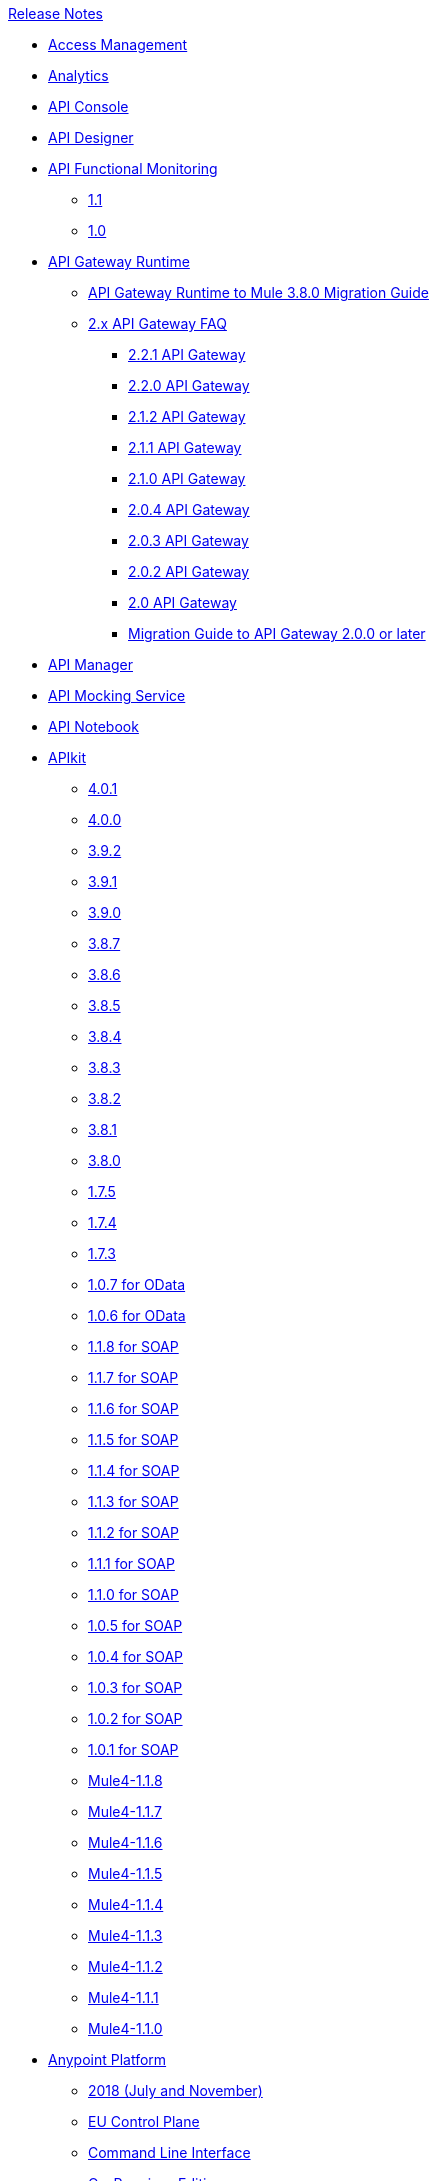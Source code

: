 .xref:index.adoc[Release Notes]
* xref:access-management/access-management-release-notes.adoc[Access Management]
* xref:analytics/anypoint-analytics-release-notes.adoc[Analytics]
* xref:api-console/api-console-release-notes.adoc[API Console]
* xref:api-designer/api-designer-release-notes.adoc[API Designer]
* xref:api-functional-monitoring/api-functional-monitoring-release-notes.adoc[API Functional Monitoring]
 ** xref:api-functional-monitoring/api-functional-monitoring-1.1-release-notes.adoc[1.1]
 ** xref:api-functional-monitoring/api-functional-monitoring-1.0-release-notes.adoc[1.0]
*  xref:api-gateway/api-gateway-runtime.adoc[API Gateway Runtime]
 ** xref:api-gateway/api-gateway-runtime-to-mule-3.8.0-migration-guide.adoc[API Gateway Runtime to Mule 3.8.0 Migration Guide]
 ** xref:api-gateway/api-gateway-2.0-and-newer-version-faq.adoc[2.x API Gateway FAQ]
  *** xref:api-gateway/api-gateway-2.2.1-release-notes.adoc[2.2.1 API Gateway]
  *** xref:api-gateway/api-gateway-2.2.0-release-notes.adoc[2.2.0 API Gateway]
  *** xref:api-gateway/api-gateway-2.1.2-release-notes.adoc[2.1.2 API Gateway]
  *** xref:api-gateway/api-gateway-2.1.1-release-notes.adoc[2.1.1 API Gateway]
  *** xref:api-gateway/api-gateway-2.1.0-release-notes.adoc[2.1.0 API Gateway]
  *** xref:api-gateway/api-gateway-2.0.4-release-notes.adoc[2.0.4 API Gateway]
  *** xref:api-gateway/api-gateway-2.0.3-release-notes.adoc[2.0.3 API Gateway]
  *** xref:api-gateway/api-gateway-2.0.2-release-notes.adoc[2.0.2 API Gateway]
  *** xref:api-gateway/api-gateway-2.0-release-notes.adoc[2.0 API Gateway]
  *** xref:mule-runtime/migration-guide-to-api-gateway-2.0.0-or-later.adoc[Migration Guide to API Gateway 2.0.0 or later]
*  xref:api-manager/api-manager-release-notes.adoc[API Manager]
*  xref:api-mocking-service/api-mocking-service-release-notes.adoc[API Mocking Service]
*  xref:api-notebook/api-notebook-release-notes.adoc[API Notebook]
*  xref:apikit/apikit-release-notes.adoc[APIkit]
 ** xref:apikit/apikit-4.0.1-release-notes.adoc[4.0.1]
 ** xref:apikit/apikit-4.0-release-notes.adoc[4.0.0]
 ** xref:apikit/apikit-3.9.2-release-notes.adoc[3.9.2]
 ** xref:apikit/apikit-3.9.1-release-notes.adoc[3.9.1]
 ** xref:apikit/apikit-3.9.0-release-notes.adoc[3.9.0]
 ** xref:apikit/apikit-3.8.7-release-notes.adoc[3.8.7]
 ** xref:apikit/apikit-3.8.6-release-notes.adoc[3.8.6]
 ** xref:apikit/apikit-3.8.5-release-notes.adoc[3.8.5]
 ** xref:apikit/apikit-3.8.4-release-notes.adoc[3.8.4]
 ** xref:apikit/apikit-3.8.3-release-notes.adoc[3.8.3]
 ** xref:apikit/apikit-3.8.2-release-notes.adoc[3.8.2]
 ** xref:apikit/apikit-3.8.1-release-notes.adoc[3.8.1]
 ** xref:apikit/apikit-3.8.0-release-notes.adoc[3.8.0]
 ** xref:apikit/apikit-1.7.5-release-notes.adoc[1.7.5]
 ** xref:apikit/apikit-1.7.4-release-notes.adoc[1.7.4]
 ** xref:apikit/apikit-1.7.3-release-notes.adoc[1.7.3]
 ** xref:apikit/apikit-for-odata-1.0.7.adoc[1.0.7 for OData]
 ** xref:apikit/apikit-for-odata-1.0.6.adoc[1.0.6 for OData]
 ** xref:apikit/apikit-for-soap-1.1.8.adoc[1.1.8 for SOAP]
 ** xref:apikit/apikit-for-soap-1.1.7.adoc[1.1.7 for SOAP]
 ** xref:apikit/apikit-for-soap-1.1.6.adoc[1.1.6 for SOAP]
 ** xref:apikit/apikit-for-soap-1.1.5.adoc[1.1.5 for SOAP]
 ** xref:apikit/apikit-for-soap-1.1.4.adoc[1.1.4 for SOAP]
 ** xref:apikit/apikit-for-soap-1.1.3.adoc[1.1.3 for SOAP]
 ** xref:apikit/apikit-for-soap-1.1.2.adoc[1.1.2 for SOAP]
 ** xref:apikit/apikit-for-soap-1.1.1.adoc[1.1.1 for SOAP]
 ** xref:apikit/apikit-for-soap-1.1.0.adoc[1.1.0 for SOAP]
 ** xref:apikit/apikit-for-soap-1.0.5.adoc[1.0.5 for SOAP]
 ** xref:apikit/apikit-for-soap-1.0.4.adoc[1.0.4 for SOAP]
 ** xref:apikit/apikit-for-soap-1.0.3.adoc[1.0.3 for SOAP]
 ** xref:apikit/apikit-for-soap-1.0.2.adoc[1.0.2 for SOAP]
 ** xref:apikit/apikit-for-soap-1.0.1.adoc[1.0.1 for SOAP]
 ** xref:apikit/apikit-4.1.8-release-notes.adoc[Mule4-1.1.8]
 ** xref:apikit/apikit-4.1.7-release-notes.adoc[Mule4-1.1.7]
 ** xref:apikit/apikit-4.1.6-release-notes.adoc[Mule4-1.1.6]
 ** xref:apikit/apikit-4.1.5-release-notes.adoc[Mule4-1.1.5]
 ** xref:apikit/apikit-4.1.4-release-notes.adoc[Mule4-1.1.4]
 ** xref:apikit/apikit-4.1.3-release-notes.adoc[Mule4-1.1.3]
 ** xref:apikit/apikit-4.1.2-release-notes.adoc[Mule4-1.1.2]
 ** xref:apikit/apikit-4.1.1-release-notes.adoc[Mule4-1.1.1]
 ** xref:apikit/apikit-4.1-release-notes.adoc[Mule4-1.1.0]
* xref:index.adoc[Anypoint Platform]
 ** xref:platform/anypoint-november-release.adoc[2018 (July and November)]
 ** xref:eu-cloud/anypoint-eu-control-plane.adoc[EU Control Plane]
 ** xref:cli/anypoint-platform-cli.adoc[Command Line Interface]
 ** xref:pce/anypoint-onpremise-release-notes.adoc[On-Premises Edition]
 ** xref:pcf/anypoint-platform-pcf-release-notes.adoc[Pivotal Cloud Foundry Edition]
  *** xref:pcf/anypoint-platform-pcf-1.5.2.adoc[1.5.2 PCF Edition]
  *** xref:pcf/anypoint-platform-pcf-1.5.1.adoc[1.5.1 PCF Edition]
  *** xref:pcf/anypoint-platform-pcf-1.5.0.adoc[1.5.0 Beta For PCF Edition]
 ** xref:pce/anypoint-private-cloud-release-notes.adoc[Private Cloud Edition]
  *** xref:pce/anypoint-private-cloud-2.0.0-release-notes.adoc[2.0.0 PCE]
  *** xref:pce/anypoint-private-cloud-1.7.1-release-notes.adoc[1.7.1 PCE]
  *** xref:pce/anypoint-private-cloud-1.7.0-release-notes.adoc[1.7.0 PCE]
  *** xref:pce/anypoint-private-cloud-1.6.1-release-notes.adoc[1.6.1 PCE]
  *** xref:pce/anypoint-private-cloud-1.6.0-release-notes.adoc[1.6.0 PCE]
  *** xref:pce/anypoint-private-cloud-1.5.2-release-notes.adoc[1.5.2 PCE]
  *** xref:pce/anypoint-private-cloud-1.5.1-release-notes.adoc[1.5.1 PCE]
  *** xref:pce/anypoint-on-premise-1.5.0-release-notes.adoc[1.5.0 PCE]
  *** xref:pce/anypoint-on-premise-1.1.0-release-notes.adoc[1.1.0 PCE]
* xref:partner-manager/anypoint-b2b-release-notes.adoc[B2B]
 ** xref:partner-manager/anypoint-partner-manager-release-notes.adoc[Partner Manager]
 ** xref:connector/partner-manager-connector-release-notes.adoc[Partner Manager Connector]
* xref:cloudhub/cloudhub-release-notes.adoc[CloudHub]
 ** xref:cloudhub/cloudhub-runtimes-release-notes.adoc[Runtimes]
 ** xref:cloudhub/cloudhub-dedicated-load-balancer-release-notes.adoc[Dedicated Load Balancer]
 ** xref:cloudhub/cloudhub-r40-migration-guide.adoc[R40 Migration Guide]
*  xref:connector/anypoint-connector-release-notes.adoc[Connectors]
 ** xref:connector/anypoint-connector-release-notes.adoc#mule_4.adoc[Mule 4 Compliant Connectors]
  *** xref:connector/aggregators-module-release-notes.adoc[Aggregators Module (Mule 4)]
  *** xref:connector/amazon-dynamodb-connector-release-notes-mule-4.adoc[Amazon DynamoDB Connector (Mule 4)]
  *** xref:connector/amazon-ec2-connector-release-notes-mule-4.adoc[Amazon EC2 Connector (Mule 4)]
  *** xref:connector/amazon-rds-connector-release-notes-mule-4.adoc[Amazon RDS Connector (Mule 4)]
  *** xref:connector/amazon-s3-connector-release-notes-mule-4.adoc[Amazon S3 Connector (Mule 4)]
  *** xref:connector/amazon-sns-connector-release-notes-mule-4.adoc[Amazon SNS Connector (Mule 4)]
  *** xref:connector/amazon-sqs-connector-release-notes-mule-4.adoc[Amazon SQS Connector (Mule 4)]
  *** xref:connector/connector-amqp.adoc[AMQP Connector (Mule 4)]
  *** xref:connector/anypoint-mq-connector-release-notes-mule-4.adoc[Anypoint MQ Connector (Mule 4)]
  *** xref:connector/as2-connector-release-notes-mule-4.adoc[AS2 Connector (Mule 4)]
  *** xref:connector/bmc-remedy-connector-release-notes-mule-4.adoc[BMC Remedy Connector (Mule 4)]
  *** xref:connector/box-connector-release-notes-mule-4.adoc[Box Connector (Mule 4)]
  *** xref:connector/cassandra-connector-release-notes-mule-4.adoc[Cassandra Connector (Mule 4)]
  *** xref:mule-runtime/module-compression.adoc[Compression Module (Mule 4)]
  *** xref:connector/cloudhub-connector-release-notes-mule-4.adoc[CloudHub Connector (Mule 4)]
  *** xref:connector/connector-db.adoc[Database Connector (Mule 4)]
  *** xref:connector/edifact-edi-connector-release-notes.adoc[EDIFACT EDI Connector (Mule 4)]
  *** xref:connector/connector-email.adoc[Email Connector (Mule 4)]
  *** xref:connector/connector-file.adoc[File Connector (Mule 4)]
  *** xref:connector/connector-ftp.adoc[FTP Connector (Mule 4)]
  *** xref:connector/connector-ftps.adoc[FTPS Connector (Mule 4)]
  *** xref:connector/hdfs-connector-release-notes-mule-4.adoc[HDFS Connector (Mule 4)]
  *** xref:connector/hl7-connector-release-notes-mule-4.adoc[HL7 EDI Connector (Mule 4)]
  *** xref:connector/hl7-mllp-connector-release-notes-mule-4.adoc[HL7 MLLP Connector (Mule 4)]
  *** xref:connector/connector-http.adoc[HTTP Connector (Mule 4)]
  *** xref:connector/ibm-ctg-connector-release-notes-mule-4.adoc[IBM CTG Connector (Mule 4)]
  *** xref:connector/connector-ibm-mq.adoc[IBM MQ Connector (Mule 4)]
  *** xref:connector/java-module.adoc[Java Module (Mule 4)]
  *** xref:connector/connector-jms.adoc[JMS Connector (Mule 4)]
  *** xref:connector/json-module-release-notes.adoc[JSON Module (Mule 4)]
  *** xref:connector/kafka-connector-release-notes-mule-4.adoc[Kafka Connector (Mule 4)]
  *** xref:connector/ldap-connector-release-notes-mule-4.adoc[LDAP Connector (Mule 4)]
  *** xref:connector/marketo-connector-release-notes-mule-4.adoc[Marketo Connector (Mule 4)]
  *** xref:connector/microsoft-dotnet-connector-release-notes-mule-4.adoc[Microsoft .NET Connector (Mule 4)]
  *** xref:connector/microsoft-dynamics-365-connector-release-notes-mule-4.adoc[Microsoft Dynamics 365 Connector (Mule 4)]
  *** xref:connector/microsoft-365-ops-connector-release-notes-mule-4.adoc[Microsoft Dynamics 365 for Operations Connector (Mule 4)]
  *** xref:connector/ms-dynamics-ax-connector-release-notes-mule-4.adoc[Microsoft Dynamics AX Connector (Mule 4)]
  *** xref:connector/ms-dynamics-crm-connector-release-notes-mule-4.adoc[Microsoft Dynamics CRM Connector (Mule 4)]
  *** xref:connector/microsoft-dynamics-gp-connector-release-notes-mule-4.adoc[Microsoft Dynamics GP Connector (Mule 4)]
  *** xref:connector/msmq-connector-release-notes-mule-4.adoc[Microsoft MSMQ Connector (Mule 4)]
  *** xref:connector/microsoft-powershell-connector-release-notes-mule-4.adoc[Microsoft Powershell Connector (Mule 4)]
  *** xref:connector/ms-service-bus-connector-release-notes-mule-4.adoc[Microsoft Service Bus Connector (Mule 4)]
  *** xref:connector/mongodb-connector-release-notes-mule-4.adoc[MongoDB Connector (Mule 4)]
  *** xref:connector/neo4j-connector-release-notes-mule-4.adoc[Neo4J Connector (Mule 4)]
  *** xref:connector/netsuite-connector-release-notes-mule-4.adoc[NetSuite Connector (Mule 4)]
  *** xref:connector/netsuite-openair-connector-release-notes-mule-4.adoc[NetSuite OpenAir Connector (Mule 4)]
  *** xref:connector/oauth-module-release-notes.adoc[OAuth Module (Mule 4)]
  *** xref:connector/oauth2-provider-release-notes.adoc[OAuth2 Provider Module (Mule 4)]
  *** xref:connector/object-store-connector-release-notes-mule-4.adoc[Object Store Connector (Mule 4)]
  *** xref:connector/oracle-ebs-connector-release-notes-mule-4.adoc[Oracle EBS 12.1 Connector (Mule 4)]
  *** xref:connector/oracle-ebs-122-connector-release-notes-mule-4.adoc[Oracle EBS 12.2 Connector (Mule 4)]
  *** xref:connector/peoplesoft-connector-release-notes-mule-4.adoc[PeopleSoft Connector (Mule 4)]
  *** xref:connector/redis-connector-release-notes-mule-4.adoc[Redis Connector (Mule 4)]
  *** xref:connector/rosettanet-connector-release-notes-mule-4.adoc[Rosetta Connector (Mule 4)]
  *** xref:connector/salesforce-analytics-connector-release-notes-mule-4.adoc[Salesforce Analytics Connector (Mule 4)]
  *** xref:connector/salesforce-composite-connector-release-notes-mule-4.adoc[Salesforce Composite Connector (Mule 4)]
  *** xref:connector/salesforce-connector-release-notes-mule-4.adoc[Salesforce Connector (Mule 4)]
  *** xref:connector/salesforce-mktg-connector-release-notes-mule-4.adoc[Salesforce Marketing Connector (Mule 4)]
  *** xref:connector/sap-connector-release-notes-mule-4.adoc[SAP Connector (Mule 4)]
  *** xref:connector/sap-concur-connector-release-notes-mule-4.adoc[SAP Concur Connector (Mule 4)]
  *** xref:connector/sap-successfactors-connector-release-notes-mule-4.adoc[SAP SuccessFactors Connector (Mule 4)]
  *** xref:mule-runtime/module-scripting.adoc[Scripting Module (Mule 4)]
  *** xref:mule-runtime/secure-properties.adoc[Secure Configuration Properties Extension for Mule 4]
  *** xref:connector/servicenow-connector-release-notes-mule-4.adoc[ServiceNow Connector (Mule 4)]
  *** xref:connector/connector-sftp.adoc[SFTP Connector (Mule 4)]
  *** xref:connector/sharepoint-connector-release-notes-mule-4.adoc[SharePoint Connector (Mule 4)]
  *** xref:connector/siebel-connector-release-notes-mule-4.adoc[Siebel Connector (Mule 4)]
  *** xref:connector/connector-sockets.adoc[Sockets Connector (Mule 4)]
  *** xref:connector/tradacoms-edi-connector-release-notes-mule-4.adoc[TRADACOMS EDI Connector (Mule 4)]
  *** xref:connector/twilio-connector-release-notes-mule-4.adoc[Twilio Connector (Mule 4)]
  *** xref:mule-runtime/module-validation.adoc[Validation Module (Mule 4)]
  *** xref:connector/connector-vm.adoc[VM Connector (Mule 4)]
  *** xref:connector/connector-wsc.adoc[Web Service Consumer (WSC) Connector (Mule 4)]
  *** xref:connector/workday-connector-release-notes-mule-4.adoc[Workday Connector (Mule 4)]
  *** xref:connector/x12-edi-connector-release-notes-mule-4.adoc[X12 EDI Connector (Mule 4)]
  *** xref:mule-runtime/module-xml.adoc[XML Module (Mule 4)]
  *** xref:connector/zuora-connector-release-notes-mule-4.adoc[Zuora Connector (Mule 4)]
 ** xref:connector/anypoint-connector-release-notes.adoc#mule_3.adoc[Mule 3 Compliant Connectors]
  *** xref:connector/amazon-ec2-connector-release-notes.adoc[Amazon EC2 Connector (Mule 3)]
  *** xref:connector/amazon-s3-connector-release-notes.adoc[Amazon S3 Connector (Mule 3)]
  *** xref:connector/amazon-sns-connector-release-notes.adoc[Amazon SNS Connector (Mule 3)]
  *** xref:connector/amazon-sqs-connector-release-notes.adoc[Amazon SQS Connector (Mule 3)]
  *** xref:connector/amqp-connector-release-notes.adoc[AMQP Connector (Mule 3)]
  *** xref:connector/as2-connector-release-notes.adoc[AS2 Connector (Mule 3)]
  *** xref:connector/box-connector-release-notes.adoc[Box Connector (Mule 3)]
  *** xref:connector/cassandra-connector-release-notes.adoc[Cassandra Connector (Mule 3)]
  *** xref:connector/cloudhub-connector-release-notes.adoc[CloudHub Connector (Mule 3)]
  *** xref:connector/concur-connector-release-notes.adoc[Concur Connector (Mule 3)]
  *** xref:connector/dotnet-connector-release-notes.adoc[DotNet Connector (Mule 3)]
  *** xref:connector/ftps-connector-release-notes.adoc[FTPS Connector (Mule 3)]
  *** xref:connector/hdfs-connector-release-notes.adoc[HDFS Connector Version]
  *** xref:connector/hl7-connector-release-notes.adoc[HL7 Connector (Mule 3)]
  *** xref:connector/hl7-mllp-connector-release-notes.adoc[HL7 MLLP Connector (Mule 3)]
  *** xref:connector/ibm-ctg-connector-release-notes.adoc[IBM CTG Connector (Mule 3)]
  *** xref:connector/kafka-connector-release-notes.adoc[Kafka Connector (Mule 3)]
  *** xref:connector/ldap-connector-release-notes.adoc[LDAP Connector (Mule 3)]
  *** xref:connector/marketo-connector-release-notes.adoc[Marketo Connector (Mule 3)]
  *** xref:connector/microsoft-dynamics-365-release-notes.adoc[Microsoft Dynamics 365 Connector (Mule 3)]
  *** xref:connector/microsoft-dynamics-365-operations-release-notes.adoc[Microsoft Dynamics 365 for Operations Connector (Mule 3)]
  *** xref:connector/microsoft-dynamics-ax-2012-connector-release-notes.adoc[Microsoft Dynamics AX 2012 Connector (Mule 3)]
  *** xref:connector/microsoft-dynamics-crm-connector-release-notes.adoc[Microsoft Dynamics CRM Connector (Mule 3)]
  *** xref:connector/microsoft-dynamics-gp-connector-release-notes.adoc[Microsoft Dynamics GP Connector (Mule 3)]
  *** xref:connector/microsoft-dynamics-nav-connector-release-notes.adoc[Microsoft Dynamics NAV Connector (Mule 3)]
  *** xref:connector/microsoft-service-bus-connector-release-notes.adoc[Microsoft Service Bus Connector (Mule 3)]
  *** xref:connector/microsoft-sharepoint-2013-connector-release-notes.adoc[Microsoft SharePoint 2013 Connector]
  *** xref:connector/microsoft-sharepoint-2010-connector-release-notes.adoc[Microsoft SharePoint 2010 Connector]
  *** xref:connector/microsoft-sharepoint-online-connector-release-notes.adoc[Microsoft SharePoint Online Connector]
  *** xref:connector/mongodb-connector-release-notes.adoc[MongoDB Connector (Mule 3)]
  *** xref:connector/msmq-connector-release-notes.adoc[MSMQ Connector (Mule 3)]
  *** xref:connector/mule-paypal-anypoint-connector-release-notes.adoc[PayPal Connector (Mule 3)]
  *** xref:connector/neo4j-connector-release-notes.adoc[Neo4J Connector (Mule 3)]
  *** xref:connector/netsuite-connector-release-notes.adoc[NetSuite Connector (Mule 3)]
  *** xref:connector/netsuite-openair-connector-release-notes.adoc[NetSuite OpenAir Connector (Mule 3)]
  *** xref:object-store/objectstore-release-notes.adoc[Object Store Connector (Mule 3)]
   **** xref:connector/object-store-connector-release-notes.adoc[ObjectStore Connector for Design Center]
   **** xref:connector/objectstore-connector-release-notes.adoc[ObjectStore Connector (Mule 3)]
  *** xref:connector/oracle-e-business-suite-ebs-connector-release-notes.adoc[Oracle E-Business Suite (EBS) Connector (Mule 3)]
  *** xref:connector/oracle-ebs-122-connector-release-notes.adoc[Oracle E-Business Suite (EBS) 12.2.x Connector (Mule 3)]
  *** xref:connector/peoplesoft-connector-release-notes.adoc[PeopleSoft Connector (Mule 3)]
  *** xref:connector/redis-connector-release-notes.adoc[Redis Connector (Mule 3)]
  *** xref:connector/remedy-connector-release-notes.adoc[Remedy Connector (Mule 3)]
  *** xref:connector/rosettanet-connector-release-notes.adoc[RosettaNet Connector (Mule 3)]
  *** xref:connector/salesforce-connector-release-notes.adoc[Salesforce Connector (Mule 3)]
  *** xref:connector/salesforce-analytics-cloud-connector-release-notes.adoc[Salesforce Analytics Cloud Connector (Mule 3)]
  *** xref:connector/salesforce-composite-connector-release-notes.adoc[Salesforce Composite Connector (Mule 3)]
  *** xref:connector/salesforce-marketing-cloud-connector-release-notes.adoc[Salesforce Marketing Cloud Connector (Mule 3)]
  *** xref:connector/sap-connector-release-notes.adoc[SAP Connector (Mule 3)]
  *** xref:connector/servicenow-connector-release-notes.adoc[ServiceNow Connector (Mule 3)]
  *** xref:connector/siebel-connector-release-notes.adoc[Siebel Connector (Mule 3)]
  *** xref:connector/successfactors-connector-release-notes.adoc[SuccessFactors Connector (Mule 3)]
  *** xref:connector/tradacoms-connector-release-notes.adoc[TRADACOMS Connector (Mule 3)]
  *** xref:connector/twilio-connector-release-notes.adoc[Twilio Connector (Mule 3)]
  *** xref:connector/windows-gateway-services-release-notes.adoc[Windows Gateway Services]
  *** xref:connector/workday-connector-release-notes.adoc[Workday Connector (Mule 3)]
  *** xref:connector/x12-edifact-modules-release-notes.adoc[X12 and EDIFACT Modules]
  *** xref:connector/zuora-connector-release-notes.adoc[Zuora Connector (Mule 3)]
  * xref:connector-devkit/anypoint-connector-devkit-release-notes.adoc[Connector DevKit]
   ** xref:dmt/dmt-release-notes.adoc[Devkit Migration Tool - DevKit 3.x to Mule 4 SDK]
   ** xref:connector-devkit/anypoint-connector-devkit-3.9.x-release-notes.adoc[3.9.x]
   ** xref:connector-devkit/anypoint-connector-devkit-3.8.0-release-notes.adoc[3.8.x]
   ** xref:connector-devkit/anypoint-connector-devkit-3.7.2-release-notes.adoc[3.7.2]
   ** xref:connector-devkit/anypoint-connector-devkit-3.7.1-release-notes.adoc[3.7.1]
   ** xref:connector-devkit/anypoint-connector-devkit-3.7.0-release-notes.adoc[3.7.0]
   ** xref:connector/connector-migration-guide-mule-3.6-to-3.7.adoc[3.6 to 3.7: Connector Migration Guide - DevKit]
   ** xref:connector-devkit/anypoint-connector-devkit-3.6.1.1-release-notes.adoc[3.6.1.1]
   ** xref:connector-devkit/anypoint-connector-devkit-3.6.1-release-notes.adoc[3.6.1]
   ** xref:connector-devkit/anypoint-connector-devkit-3.6.0-release-notes.adoc[3.6.0]
   ** xref:connector/connector-migration-guide-mule-3.5-to-3.6.adoc[3.5 to 3.6: Connector Migration Guide - DevKit]
   ** xref:connector-devkit/anypoint-connector-devkit-3.5.0-release-notes.adoc[3.5.0]
   ** xref:connector-devkit/anypoint-connector-devkit-3.5.2-release-notes.adoc[3.5.2]
   ** xref:connector-devkit/anypoint-connector-devkit-studio-plugin-release-notes.adoc[Connector DevKit Studio Plugin]
    *** xref:connector-devkit/anypoint-connector-devkit-studio-plugin-1.1.1-release-notes.adoc[1.1.1]
    *** xref:data-gateway/anypoint-data-gateway-release-notes.adoc[Data Gateway]
    *** xref:connector/anypoint-enterprise-security-release-notes.adoc[Enterprise Security]
    *** xref:connector/anypoint-enterprise-security-1.2-release-notes.adoc[Enterprise Security 1.2]
*  xref:design-center/design-center-release-notes.adoc[Design Center]
 ** xref:design-center/design-center-release-notes-api_specs.adoc[For Creating API Specifications]
 ** xref:design-center/design-center-release-notes-mule-apps.adoc[For Creating and Deploying Mule Apps]
 *  xref:exchange/exchange-release-notes.adoc[Exchange and Related]
  ** xref:exchange/anypoint-exchange-release-notes.adoc[Exchange]
  ** xref:connector/rest-connect-release-notes.adoc[REST Connect]
  ** xref:exchange/exchange-on-prem-release-notes.adoc[Exchange PCE]
* xref:healthcare/healthcare-release-notes.adoc[Healthcare Toolkit]
*  xref:monitoring/anypoint-monitoring-release-notes.adoc[Monitoring]
*  xref:mule-runtime/mule-esb.adoc[Mule]
 ** xref:mule-runtime/updating-mule-versions.adoc[Upgrading]
 ** xref:mule-runtime/mule-4.1.4-release-notes.adoc[4.1.4 Mule]
 ** xref:mule-runtime/mule-4.1.3.2-release-notes.adoc[4.1.3.2 Mule]
 ** xref:mule-runtime/mule-4.1.3.1-release-notes.adoc[4.1.3.1 Mule]
 ** xref:mule-runtime/mule-4.1.3-release-notes.adoc[4.1.3 Mule]
 ** xref:mule-runtime/mule-4.1.2-release-notes.adoc[4.1.2 Mule]
 ** xref:mule-runtime/mule-4.1.1-release-notes.adoc[4.1.1 Mule]
 ** xref:mule-runtime/mule-4.1.0-release-notes.adoc[4.1.0 Mule]
 ** xref:mule-runtime/mule-4.0-release-notes.adoc[4.0 Early Access]
 ** xref:mule-runtime/mule-4.0-rc-release-notes.adoc[4.0 RC Mule]
 ** xref:mule-runtime/mule-4.0-beta-release-notes.adoc[4.0 Beta Mule]
 ** xref:mule-runtime/mule-3.9.2-release-notes.adoc[3.9.2 Mule]
 ** xref:mule-runtime/mule-3.9.1-release-notes.adoc[3.9.1 Mule]
 ** xref:mule-runtime/mule-3.9.0-release-notes.adoc[3.9.0 Mule]
 ** xref:mule-runtime/mule-3.8.7-release-notes.adoc[3.8.7 Mule]
 ** xref:mule-runtime/mule-3.8.6-release-notes.adoc[3.8.6 Mule]
 ** xref:mule-runtime/mule-3.8.5-release-notes.adoc[3.8.5 Mule]
 ** xref:mule-runtime/mule-3.8.4-release-notes.adoc[3.8.4 Mule]
 ** xref:mule-runtime/mule-3.8.3-release-notes.adoc[3.8.3 Mule]
 ** xref:mule-runtime/mule-3.8.2-release-notes.adoc[3.8.2 Mule]
 ** xref:mule-runtime/mule-3.8.1-release-notes.adoc[3.8.1 Mule]
 ** xref:mule-runtime/mule-3.8.0-release-notes.adoc[3.8.0 Mule]
 ** xref:mule-runtime/mule-esb-3.7.5-release-notes.adoc[3.7.5 Mule ESB]
 ** xref:mule-runtime/mule-esb-3.7.4-release-notes.adoc[3.7.4 Mule ESB]
 ** xref:mule-runtime/mule-esb-3.7.3-release-notes.adoc[3.7.3 Mule ESB]
 ** xref:mule-runtime/mule-esb-3.7.2-release-notes.adoc[3.7.2 Mule ESB]
 ** xref:mule-runtime/mule-esb-3.7.1-release-notes.adoc[3.7.1 Mule ESB]
 ** xref:mule-runtime/mule-esb-3.7.0-release-notes.adoc[3.7.0 Mule ESB]
 ** xref:mule-runtime/mule-esb-3.6.4-release-notes.adoc[3.6.4 Mule ESB]
 ** xref:mule-runtime/mule-esb-3.6.3-release-notes.adoc[3.6.3 Mule ESB]
 ** xref:mule-runtime/mule-esb-3.6.2-release-notes.adoc[3.6.2 Mule ESB]
 ** xref:mule-runtime/mule-esb-3.6.1-release-notes.adoc[3.6.1 Mule ESB]
 ** xref:mule-runtime/mule-esb-3.6.0-release-notes.adoc[3.6.0 Mule ESB]
 ** xref:mule-runtime/mule-esb-3.5.4-release-notes.adoc[3.5.4 Mule ESB]
 ** xref:mule-runtime/mule-esb-3.5.3-release-notes.adoc[3.5.3 Mule ESB]
 ** xref:mule-runtime/mule-esb-3.5.2-release-notes.adoc[3.5.2 Mule ESB]
 ** xref:mule-runtime/mule-esb-3.5.1-release-notes.adoc[3.5.1 Mule ESB]
 ** xref:mule-runtime/mule-esb-3.4.4-release-notes.adoc[3.4.4 Mule ESB]
 ** xref:mule-runtime/mule-esb-3.4.3-release-notes.adoc[3.4.3 Mule ESB]
 ** xref:mule-runtime/mule-esb-3.4.2-release-notes.adoc[3.4.2 Mule ESB]
 ** xref:mule-runtime/mule-esb-3.4.1-release-notes.adoc[3.4.1 Mule ESB]
 ** xref:mule-runtime/mule-esb-3.4.0-release-notes.adoc[3.4.0 Mule ESB]
 ** xref:mule-runtime/mule-esb-3.3.3-release-notes.adoc[3.3.3 Mule ESB]
 ** xref:mule-runtime/mule-esb-3.3.2-release-notes.adoc[3.3.2 Mule ESB]
 ** xref:mule-runtime/mule-esb-3.3.1-release-notes.adoc[3.3.1 Mule ESB]
 ** xref:mule-runtime/mule-esb-3.2.4-release-notes.adoc[3.2.4 Mule ESB]
 ** xref:mule-runtime/mule-esb-3.2.3-release-notes.adoc[3.2.3 Mule ESB]
 ** xref:mule-runtime/mule-esb-3.2.2-release-notes.adoc[3.2.2 Mule ESB]
 ** xref:mule-runtime/mule-esb-3.2.1-release-notes.adoc[3.2.1 Mule ESB]
 ** xref:mule-runtime/mule-esb-3.2.0-release-notes.adoc[3.2.0 Mule ESB]
 ** xref:mule-runtime/mule-esb-3.1.4-release-notes.adoc[3.1.4 Mule ESB]
 ** xref:mule-runtime/mule-esb-3.1.3-release-notes.adoc[3.1.3 Mule ESB]
 ** xref:mule-runtime/mule-esb-3.1.2-release-notes.adoc[3.1.2 Mule ESB]
 ** xref:mule-runtime/mule-esb-3.1.1-release-notes.adoc[3.1.1 Mule ESB]
 ** xref:mule-runtime/mule-esb-3.1.0-ee-release-notes.adoc[3.1.0 EE Mule ESB]
 ** xref:mule-runtime/mule-esb-3.1.0-ce-release-notes.adoc[3.1.0 CE Mule ESB]
 ** xref:deprecated/legacy-mule-release-notes.adoc[Legacy Mule]
  *** xref:mule-runtime/mule-esb-3.0.1-release-notes.adoc[3.0.1 Mule ESB]
  *** xref:mule-runtime/mule-esb-3.0.0-release-notes.adoc[3.0.0 Mule ESB]
  *** xref:mule-runtime/mule-esb-2.2.8-release-notes.adoc[2.2.8 Mule ESB]
  *** xref:mule-runtime/mule-esb-2.2.7-release-notes.adoc[2.2.7 Mule ESB]
  *** xref:mule-runtime/mule-esb-2.2.6-release-notes.adoc[2.2.6 Mule ESB]
  *** xref:mule-runtime/mule-esb-console-2.2.5-release-notes.adoc[Console 2.2.5 Mule ESB]
  *** xref:mule-runtime/mule-esb-2.2.5-release-notes.adoc[2.2.5 Mule ESB]
  *** xref:mule-runtime/mule-esb-2.2-release-notes.adoc[2.2 Mule ESB]
  *** xref:mule-runtime/mule-2.2.1-release-notes.adoc[2.2.1 Mule]
  *** xref:mule-runtime/mule-2.2.0-release-notes.adoc[2.2.0 Mule]
  *** xref:mule-runtime/mule-2.1.2-release-notes.adoc[2.1.2 Mule]
  *** xref:mule-runtime/mule-2.1.1-release-notes.adoc[2.1.1 Mule]
  *** xref:mule-runtime/mule-2.1.0-release-notes.adoc[2.1.0 Mule]
  *** xref:mule-runtime/mule-2.0.2-release-notes.adoc[2.0.2 Mule]
  *** xref:mule-runtime/mule-2.0.1-release-notes.adoc[2.0.1 Mule]
  *** xref:mule-runtime/mule-2.0-release-notes.adoc[2.0 Mule]
  *** xref:mule-runtime/mule-1.4.4-release-notes.adoc[1.4.4 Mule]
  *** xref:mule-runtime/mule-1.4.3-release-notes.adoc[1.4.3 Mule]
  *** xref:mule-runtime/mule-1.4.2-release-notes.adoc[1.4.2 Mule]
  *** xref:mule-runtime/mule-1.4.1-release-notes.adoc[1.4.1 Mule]
  *** xref:mule-runtime/mule-1.4-release-notes.adoc[1.4 Mule]
  *** xref:mule-runtime/mule-1.3.3-release-notes.adoc[1.3.3 Mule]
  *** xref:mule-runtime/mule-1.3.2-release-notes.adoc[1.3.2 Mule]
  *** xref:mule-runtime/mule-1.3.1-release-notes.adoc[1.3.1 Mule]
  *** xref:mule-runtime/mule-1.3-release-notes.adoc[1.3 Mule]
  *** xref:mule-runtime/mule-1.2-release-notes.adoc[1.2 Mule]
  *** xref:mule-runtime/mule-1.1-release-notes.adoc[1.1 Mule]
  *** xref:mule-runtime/mule-1.0-release-notes.adoc[1.0 Mule]
  *** xref:mule-runtime/mule-0.9.3-release-notes.adoc[0.9.3 Mule]
  *** xref:mule-runtime/mule-0.9.2.1-release-notes.adoc[0.9.2.1 Mule]
  *** xref:mule-runtime/mule-0.9.2-release-notes.adoc[0.9.2 Mule]
  *** xref:mule-runtime/mule-0.9.1-release-notes.adoc[0.9.1 Mule]
  *** xref:mule-runtime/mule-0.8-release-notes.adoc[0.8 Mule]
 ** xref:deprecated/legacy-mule-ide-release-notes.adoc[Legacy Mule IDE]
  *** xref:studio/release-notes-for-mule-ide-2.1.2.adoc[2.1.2 Mule IDE]
  *** xref:studio/release-notes-for-mule-ide-2.1.1.adoc[2.1.1 Mule IDE]
  *** xref:studio/release-notes-for-mule-ide-2.1.0.adoc[2.1.0 Mule IDE]
  *** xref:studio/release-notes-for-mule-ide-2.0.5.adoc[2.0.5 Mule IDE]
  *** xref:studio/release-notes-for-mule-ide-2.0.4.adoc[2.0.4 Mule IDE]
  *** xref:studio/release-notes-for-mule-ide-2.0.3.adoc[2.0.3 Mule IDE]
  *** xref:studio/release-notes-for-mule-ide-2.0.2.adoc[2.0.2 Mule IDE]
  *** xref:studio/release-notes-for-mule-ide-2.0.1.adoc[2.0.1 Mule IDE]
  *** xref:studio/release-notes-for-mule-ide-2.0.0.adoc[2.0.0 Mule IDE]
  *** xref:studio/mule-ide-1.4.3-release-notes.adoc[1.4.3 Mule IDE]
  *** xref:studio/mule-ide-1.3-release-notes.adoc[1.3 Mule IDE]
 ** xref:deprecated/legacy-mule-migration-notes.adoc[Legacy Mule Migration Notes]
  *** xref:mule-runtime/migrating-mule-3.1-to-3.2.adoc[Migrating Mule 3.1 to 3.2]
  *** xref:mule-runtime/migrating-mule-3.0-to-3.1.adoc[Migrating Mule 3.0 to 3.1]
  *** xref:mule-runtime/migrating-mule-esb-2.2-to-mule-esb-3.0.adoc[Migrating Mule ESB 2.2 to Mule ESB 3.0]
  *** xref:mule-runtime/migrating-mule-2.x-ce-to-ee.adoc[Migrating Mule 2.x CE to EE]
  *** xref:mule-runtime/migrating-mule-2.1-to-2.2.adoc[Migrating Mule 2.1 to 2.2]
  *** xref:mule-runtime/migrating-mule-2.0-to-2.1.adoc[Migrating Mule 2.0 to 2.1]
  *** xref:mule-runtime/migrating-mule-1.x-to-2.0.adoc[Migrating Mule 1.x to 2.0]
  *** xref:migration/1.4.1-migration-guide.adoc[1.4.1 Migration Guide]
  *** xref:migration/1.4-migration-guide.adoc[1.4 Migration Guide]
 ** xref:platform/release-bulletins.adoc[Legacy ule Release Bulletins]
  *** xref:connector/http-connector-security-update.adoc[HTTP Connector Security Update]
  *** xref:mule-runtime/mule-enterprise-management-console-security-update.adoc[Mule Enterprise Management Console Security Update]
  *** xref:mule-runtime/xml-issues-in-mule-esb.adoc[XML Issues in Mule]
*  xref:mq/anypoint-mq-release-notes.adoc[MQ]
 ** xref:mq/mq-release-notes.adoc[MQ Cloud]
 ** xref:connector/mq-connector-release-notes.adoc[MQ Connector]
* xref:mule-mmc/mule-management-console.adoc[Mule Management Console]
 ** xref:mule-mmc/mule-management-console-3.8.4.adoc[3.8.4]
 ** xref:mule-mmc/mule-management-console-3.8.3.adoc[3.8.3]
 ** xref:mule-mmc/mule-management-console-3.8.2.adoc[3.8.2]
 ** xref:mule-mmc/mule-management-console-3.8.1.adoc[3.8.1]
 ** xref:mule-mmc/mule-management-console-3.8.0.adoc[3.8.0]
 ** xref:mule-mmc/mule-management-console-3.7.3.adoc[3.7.3]
* xref:mule-maven-plugin/mule-maven-plugin-release-notes.adoc[Mule Maven Plugin]
 ** xref:mule-maven-plugin/mule-maven-plugin-3.2.1-release-notes.adoc[3.2.1]
 ** xref:mule-maven-plugin/mule-maven-plugin-3.1.7-release-notes.adoc[3.1.7]
 ** xref:mule-maven-plugin/mule-maven-plugin-3.1.6-release-notes.adoc[3.1.6]
 ** xref:mule-maven-plugin/mule-maven-plugin-3.1.5-release-notes.adoc[3.1.5]
 ** xref:mule-maven-plugin/mule-maven-plugin-3.1.4-release-notes.adoc[3.1.4]
 ** xref:mule-maven-plugin/mule-maven-plugin-3.1.3-release-notes.adoc[3.1.3]
 ** xref:mule-maven-plugin/mule-maven-plugin-3.1.2-release-notes.adoc[3.1.2]
 ** xref:mule-maven-plugin/mule-maven-plugin-3.1.1-release-notes.adoc[3.1.1]
 ** xref:mule-maven-plugin/mule-maven-plugin-3.1.0-release-notes.adoc[3.1.0]
 ** xref:mule-maven-plugin/mule-maven-plugin-3.0.0-release-notes.adoc[3.0.0]
 ** xref:mule-maven-plugin/mule-maven-plugin-2.3.1-release-notes.adoc[2.3.1]
 ** xref:mule-maven-plugin/mule-maven-plugin-2.3.0-release-notes.adoc[2.3.0]
 ** xref:mule-maven-plugin/mule-maven-plugin-2.2.1-release-notes.adoc[2.2.1]
 ** xref:mule-maven-plugin/mule-maven-plugin-2.2-release-notes.adoc[2.2]
 ** xref:mule-maven-plugin/mule-maven-plugin-2.1.2-release-notes.adoc[2.1.2]
 ** xref:mule-maven-plugin/mule-maven-plugin-2.1.1-release-notes.adoc[2.1.1]
 ** xref:mule-maven-plugin/mule-maven-plugin-2.1-release-notes.adoc[2.1]
 ** xref:mule-maven-plugin/mule-maven-plugin-2.0-release-notes.adoc[2.0]
*  xref:munit/munit-release-notes.adoc[MUnit]
 ** xref:munit/munit-2.1.3-release-notes.adoc[2.1.3]
 ** xref:munit/munit-2.1.2-release-notes.adoc[2.1.2]
 ** xref:munit/munit-2.1.1-release-notes.adoc[2.1.1]
 ** xref:munit/munit-2.1.0-release-notes.adoc[2.1.0]
 ** xref:munit/munit-2.0.0-release-notes.adoc[2.0.0]
 ** xref:munit/munit-2.0.0-rc-release-notes.adoc[2.0.0 RC]
 ** xref:munit/munit-2.0.0-beta-release-notes.adoc[2.0.0 Beta]
 ** xref:munit/munit-1.3.8-release-notes.adoc[1.3.8]
 ** xref:munit/munit-1.3.7-release-notes.adoc[1.3.7]
 ** xref:munit/munit-1.3.6-release-notes.adoc[1.3.6]
 ** xref:munit/munit-1.3.5-release-notes.adoc[1.3.5]
 ** xref:munit/munit-1.3.4-release-notes.adoc[1.3.4]
 ** xref:munit/munit-1.3.3-release-notes.adoc[1.3.3]
 ** xref:munit/munit-1.3.2-release-notes.adoc[1.3.2]
 ** xref:munit/munit-1.3.1-release-notes.adoc[1.3.1]
 ** xref:munit/munit-1.3.0-release-notes.adoc[1.3.0]
 ** xref:munit/munit-1.2.1-release-notes.adoc[1.2.1]
 ** xref:munit/munit-1.2.0-release-notes.adoc[1.2.0]
 ** xref:munit/munit-1.1.1-release-notes.adoc[1.1.1]
 ** xref:munit/munit-1.1.0-release-notes.adoc[1.1.0]
 ** xref:munit/munit-1.0.0-release-notes.adoc[1.0.0]
*  xref:object-store/anypoint-osv2-release-notes.adoc[Object Store v2]
*  xref:runtime-fabric/runtime-fabric-release-notes.adoc[Runtime Fabric]
* xref:runtime-manager/runtime-manager-release-notes.adoc[Runtime Manager]
 ** xref:runtime-manager/runtime-manager-2.8.2-release-notes.adoc[2.8.2]
 ** xref:runtime-manager/runtime-manager-2.8.1-release-notes.adoc[2.8.1]
 ** xref:runtime-manager/runtime-manager-2.8.0-release-notes.adoc[2.8.0]
 ** xref:runtime-manager/runtime-manager-2.7.0-release-notes.adoc[2.7.0]
 ** xref:runtime-manager/runtime-manager-2.6.1-release-notes.adoc[2.6.1]
 ** xref:runtime-manager/runtime-manager-2.6.0-release-notes.adoc[2.6.0]
 ** xref:runtime-manager/runtime-manager-2.5.0-release-notes.adoc[2.5.0]
 ** xref:runtime-manager/runtime-manager-2.4.3-release-notes.adoc[2.4.3]
 ** xref:runtime-manager/runtime-manager-2.4.0-release-notes.adoc[2.4.0]
 ** xref:runtime-manager/runtime-manager-2.3.1-release-notes.adoc[2.3.1]
 ** xref:runtime-manager/runtime-manager-2.3.0-release-notes.adoc[2.3.0]
 ** xref:runtime-manager/runtime-manager-2.2.0-release-notes.adoc[2.2.0]
 ** xref:runtime-manager/runtime-manager-2.1.0-release-notes.adoc[2.1.0]
 ** xref:runtime-manager/runtime-manager-2.0-release-notes.adoc[2.0]
 ** xref:runtime-manager/runtime-manager-1.5.1-release-notes.adoc[1.5.1]
 ** xref:runtime-manager/runtime-manager-1.5.0-release-notes.adoc[1.5.0]
 ** xref:runtime-manager/runtime-manager-1.4.1-release-notes.adoc[1.4.1]
 ** xref:runtime-manager/runtime-manager-1.4.0-release-notes.adoc[1.4.0]
 ** xref:runtime-manager/anypoint-runtime-manager-1.3.1-release-notes.adoc[1.3.1]
 ** xref:runtime-manager/anypoint-runtime-manager-1.3-release-notes.adoc[1.3]
 ** xref:runtime-manager/runtime-manager-1.2.0-release-notes.adoc[1.2]
* xref:runtime-manager-agent/runtime-manager-agent-release-notes.adoc[Runtime Manager Agent]
 ** xref:runtime-manager-agent/runtime-manager-agent-2.1.7-release-notes.adoc[2.1.7 Agent]
 ** xref:runtime-manager-agent/runtime-manager-agent-1.11.2-release-notes.adoc[1.11.2 Agent]
 ** xref:runtime-manager-agent/runtime-manager-agent-1.11.1-release-notes.adoc[1.11.1 Agent]
 ** xref:runtime-manager-agent/runtime-manager-agent-1.10.0-release-notes.adoc[1.10.0 Agent]
 ** xref:runtime-manager-agent/runtime-manager-agent-1.9.5-release-notes.adoc[1.9.5 Agent]
 ** xref:runtime-manager-agent/runtime-manager-agent-1.9.4-release-notes.adoc[1.9.4 Agent]
 ** xref:runtime-manager-agent/runtime-manager-agent-1.9.3-release-notes.adoc[1.9.3 Agent]
 ** xref:runtime-manager-agent/runtime-manager-agent-1.9.2-release-notes.adoc[1.9.2 Agent]
 ** xref:runtime-manager-agent/runtime-manager-agent-1.9.1-release-notes.adoc[1.9.1 Agent]
 ** xref:runtime-manager-agent/runtime-manager-agent-1.9.0-release-notes.adoc[1.9.0 Agent]
 ** xref:runtime-manager-agent/runtime-manager-agent-1.8.0-release-notes.adoc[1.8.0 Agent]
 ** xref:runtime-manager-agent/runtime-manager-agent-1.7.1-release-notes.adoc[1.7.1 Agent]
 ** xref:runtime-manager-agent/runtime-manager-agent-1.7.0-release-notes.adoc[1.7.0 Agent]
 ** xref:runtime-manager-agent/runtime-manager-agent-1.6.4-release-notes.adoc[1.6.4 Agent]
 ** xref:runtime-manager-agent/runtime-manager-agent-1.6.3-release-notes.adoc[1.6.3 Agent]
 ** xref:runtime-manager-agent/runtime-manager-agent-1.6.2-release-notes.adoc[1.6.2 Agent]
 ** xref:runtime-manager-agent/runtime-manager-agent-1.6.1-release-notes.adoc[1.6.1 Agent]
 ** xref:runtime-manager-agent/runtime-manager-agent-1.6.0-release-notes.adoc[1.6.0 Agent]
 ** xref:runtime-manager-agent/runtime-manager-agent-1.5.3-release-notes.adoc[1.5.3 Agent]
 ** xref:runtime-manager-agent/runtime-manager-agent-1.5.2-release-notes.adoc[1.5.2 Agent]
 ** xref:runtime-manager-agent/runtime-manager-agent-1.5.1-release-notes.adoc[1.5.1 Agent]
 ** xref:runtime-manager-agent/runtime-manager-agent-1.5.0-release-notes.adoc[1.5.0 Agent]
 ** xref:runtime-manager-agent/runtime-manager-agent-1.4.2-release-notes.adoc[1.4.2 Agent]
 ** xref:runtime-manager-agent/runtime-manager-agent-1.4.1-release-notes.adoc[1.4.1 Agent]
 ** xref:runtime-manager-agent/runtime-manager-agent-1.4.0-release-notes.adoc[1.4.0 Agent]
 ** xref:runtime-manager-agent/runtime-manager-agent-1.3.3-release-notes.adoc[1.3.3 Agent]
 ** xref:runtime-manager-agent/runtime-manager-agent-1.3.1-release-notes.adoc[1.3.1 Agent]
 ** xref:runtime-manager-agent/runtime-manager-agent-1.3.0-release-notes.adoc[1.3.0 Agent]
 ** xref:runtime-manager-agent/runtime-manager-agent-1.2.0-release-notes.adoc[1.2.0 Agent]
 ** xref:runtime-manager-agent/runtime-manager-agent-1.1.1-release-notes.adoc[1.1.1 Agent]
* xref:studio/anypoint-studio.adoc[Studio]
 ** xref:studio/anypoint-studio-7.3-with-4.1-update-site-1-runtime-release-notes.adoc[7.3 with 4.1.4 Mule Update Site 1]
 ** xref:studio/anypoint-studio-7.3-with-4.1-runtime-release-notes.adoc[7.3 with 4.1.4 Mule]
 ** xref:studio/anypoint-studio-7.2-with-4.1-runtime-update-site-3-release-notes.adoc[7.2 with 4.1.3 Mule Update Site 3]
 ** xref:studio/anypoint-studio-7.2-with-4.1-runtime-update-site-2-release-notes.adoc[7.2 with 4.1.3 Mule Update Site 2]
 ** xref:studio/anypoint-studio-7.2-with-4.1-runtime-update-site-1-release-notes.adoc[7.2 with 4.1.3 Mule Update Site 1]
 ** xref:studio/anypoint-studio-7.2-with-4.1-runtime-release-notes.adoc[7.2 with 4.1.3 Mule]
 ** xref:studio/anypoint-studio-7.1-with-4.1-runtime-update-site-4-release-notes.adoc[7.1 with 4.1.2 Mule Update Site 4]
 ** xref:studio/anypoint-studio-7.1-with-4.1-runtime-update-site-3-release-notes.adoc[7.1 with 4.1.2 Mule Update Site 3]
 ** xref:studio/anypoint-studio-7.1-with-4.1-runtime-update-site-2-release-notes.adoc[7.1 with 4.1.1 Mule Update Site 2]
 ** xref:studio/anypoint-studio-7.1-with-4.1-runtime-release-notes.adoc[7.1 with 4.1.0 Mule]
 ** xref:studio/anypoint-studio-7.0-with-4.0-runtime-update-site-2-release-notes.adoc[7.0 with 4.0.0 Mule Update Site 2]
 ** xref:studio/anypoint-studio-7.0-with-4.0-runtime-update-site-1-release-notes.adoc[7.0 with 4.0.0 Mule Update Site 1]
 ** xref:studio/anypoint-studio-7.0-EA-with-4.0-runtime-release-notes.adoc[7.0.0 EA with 4.0.0 Mule]
 ** xref:studio/anypoint-studio-7.0-rc2-with-4.0-runtime-release-notes.adoc[7.0.0 RC 2 with 4.0.0 Mule]
 ** xref:studio/anypoint-studio-7.0-rc-with-4.0-runtime-release-notes.adoc[7.0.0 RC with 4.0.0 RC Mule]
 ** xref:studio/anypoint-studio-7.0-beta-with-4.0-runtime-release-notes.adoc[7.0.0 Beta with 4.0.0 Beta Mule]
 ** xref:studio/anypoint-studio-6.5-with-3.9.1-runtime-update-site-2-release-notes.adoc[6.5 with 3.9.1 Mule Update Site 2]
 ** xref:studio/anypoint-studio-6.5-with-3.9.1-runtime-update-site-1-release-notes.adoc[6.5 with 3.9.1 Mule Update Site 1]
 ** xref:studio/anypoint-studio-6.5-with-3.9.1-runtime-release-notes.adoc[6.5 with 3.9.1 Mule]
 ** xref:studio/anypoint-studio-6.4-with-3.9.0-runtime-update-site-4-release-notes.adoc[6.4 with 3.9.0 Mule Update Site 4 Runtime]
 ** xref:studio/anypoint-studio-6.4-with-3.9.0-runtime-update-site-3-release-notes.adoc[6.4 with 3.9.0 Mule Update Site 3 Runtime]
 ** xref:studio/anypoint-studio-6.4-with-3.9.0-runtime-update-site-2-release-notes.adoc[6.4 with 3.9.0 Mule Update Site 2 Runtime]
 ** xref:studio/anypoint-studio-6.4-with-3.9.0-runtime-update-site-1-release-notes.adoc[6.4 with 3.9.0 Mule Update Site 1 Runtime]
 ** xref:studio/anypoint-studio-6.4-with-3.9.0-runtime-release-notes.adoc[6.4 with 3.9.0 Mule]
 ** xref:studio/anypoint-studio-6.3-with-3.8.5-runtime-release-notes.adoc[6.3 with 3.8.5 Mule]
 ** xref:studio/anypoint-studio-6.2-with-3.8.4-runtime-update-site-5-release-notes.adoc[6.2 with 3.8.4 Mule Update Site 5 Runtime]
 ** xref:studio/anypoint-studio-6.2-with-3.8.4-runtime-update-site-4-release-notes.adoc[6.2 with 3.8.4 Mule Update Site 4 Runtime]
 ** xref:studio/anypoint-studio-6.2-with-3.8.3-runtime-update-site-3-release-notes.adoc[6.2 with 3.8.3 Mule Update Site 3 Runtime]
 ** xref:studio/anypoint-studio-6.2-with-3.8.3-runtime-update-site-2-release-notes.adoc[6.2 with 3.8.3 Mule Update Site 2 Runtime]
 ** xref:studio/anypoint-studio-6.2-with-3.8.3-runtime-update-site-1-release-notes.adoc[6.2 with 3.8.3 Mule Update Site 1 Runtime]
 ** xref:studio/anypoint-studio-6.2-with-3.8.3-runtime-release-notes.adoc[6.2 with 3.8.3 Mule]
 ** xref:studio/anypoint-studio-6.1-with-3.8.2-runtime-update-site-2-release-notes.adoc[6.1 with 3.8.2 Mule Update Site 2]
 ** xref:studio/anypoint-studio-6.1-with-3.8.1-runtime-update-site-1-release-notes.adoc[6.1 with 3.8.1 Mule Update Site 1]
 ** xref:studio/anypoint-studio-6.1-with-3.8.1-runtime-release-notes.adoc[6.1 with 3.8.1 Mule]
 ** xref:studio/anypoint-studio-6.0-with-3.8-runtime-update-site-3-release-notes.adoc[6.0 with 3.8.0 Mule Update Site 3]
 ** xref:studio/anypoint-studio-6.0-with-3.8-runtime-update-site-2-release-notes.adoc[6.0 with 3.8.0 Mule Update Site 2]
 ** xref:studio/anypoint-studio-6.0-with-3.8-runtime-update-site-1-release-notes.adoc[6.0 with 3.8.0 Mule Update Site 1]
 ** xref:studio/anypoint-studio-6.0-with-3.8-runtime-release-notes.adoc[6.0 with 3.8.0 Mule]
 ** xref:studio/anypoint-studio-6.0-beta-with-3.8-m-1-runtime-release-notes.adoc[6.0 with 3.8.0-M1 Mule]
 ** xref:studio/anypoint-studio-5.4-with-3.7.3-runtime-update-site-3-release-notes.adoc[5.4 with 3.7.3 Mule Update Site 3]
 ** xref:studio/anypoint-studio-5.4-with-3.7.3-runtime-update-site-2-release-notes.adoc[5.4 with 3.7.3 Mule Update Site 2]
 ** xref:studio/anypoint-studio-5.4-with-3.7.3-runtime-update-site-1-release-notes.adoc[5.4 with 3.7.3 Mule Update Site 1]
 ** xref:studio/anypoint-studio-5.4-with-3.7.3-runtime-release-notes.adoc[5.4 with 3.7.3 Mule]
 ** xref:studio/anypoint-studio-5.3-with-3.7.2-runtime-update-site-2-release-notes.adoc[5.3 with 3.7.2 Mule Update Site 2]
 ** xref:studio/anypoint-studio-5.3-with-3.7.2-runtime-update-site-1-release-notes.adoc[5.3 with 3.7.2 Mule Update Site 1]
 ** xref:studio/anypoint-studio-5.3-with-3.7.2-runtime-release-notes.adoc[5.3 with 3.7.2 Mule]
 ** xref:studio/anypoint-studio-june-2015-with-3.7.0-update-site-1-runtime-release-notes.adoc[2015 (June) with 3.7.0 Mule Update Site 1]
 ** xref:studio/anypoint-studio-june-2015-with-3.7.0-runtime-release-notes.adoc[2015 (June) with 3.7.0 Mule]
 ** xref:studio/anypoint-studio-march-2015-with-3.6.1-runtime-update-site-2-release-notes.adoc[2015 (March) with 3.6.1 Mule Update Site 2]
 ** xref:studio/anypoint-studio-march-2015-with-3.6.1-runtime-update-site-1-release-notes.adoc[2015 (March) with 3.6.1 Mule Update Site 1]
 ** xref:studio/anypoint-studio-march-2015-with-3.6.1-runtime-release-notes.adoc[2015 (March) with 3.6.1 Mule]
 ** xref:studio/anypoint-studio-january-2015-with-3.6.1-runtime-update-site-2-release-notes.adoc[2015 (January) with 3.6.1 Mule Update Site 2]
 ** xref:studio/anypoint-studio-january-2015-with-3.6.0-runtime-update-site-1-release-notes.adoc[2015 (January) with 3.6.0 Mule Update Site 1]
 ** xref:studio/anypoint-studio-january-2015-with-3.6.0-runtime-release-notes.adoc[2015 (January) with 3.6.0 Mule]
 ** xref:studio/anypoint-studio-october-2014-release-notes.adoc[2014 (October)]
 ** xref:studio/anypoint-studio-july-2014-with-3.5.1-runtime-update-site-2-release-notes.adoc[2014 (July) with 3.5.1 Mule Update Site 2]
 ** xref:studio/anypoint-studio-july-2014-with-3.5.1-runtime-release-notes.adoc[2014 (July) with 3.5.1 Mule]
 ** xref:studio/anypoint-studio-may-2014-with-3.5.0-runtime-release-notes.adoc[2014 (May) with 3.5.0 Mule]
 ** xref:studio/mule-studio-december-2013-release-notes.adoc[2013 (December) Mule Studio]
 ** xref:studio/mule-studio-october-2013-release-notes.adoc[2013 (October) Mule Studio]
 ** xref:studio/mule-studio-release-notes-march-21-2012.adoc[2012 (March) Mule Studio]
 ** xref:studio/mule-studio-release-notes-january-24-2012.adoc[2012 (January) Mule Studio]
*  xref:visualizer/anypoint-visualizer-1.0-release-notes.adoc[Visualizer]
